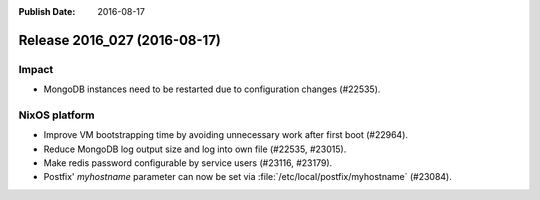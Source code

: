 :Publish Date: 2016-08-17

Release 2016_027 (2016-08-17)
-----------------------------

Impact
^^^^^^

* MongoDB instances need to be restarted due to configuration changes (#22535).


NixOS platform
^^^^^^^^^^^^^^

* Improve VM bootstrapping time by avoiding unnecessary work after first boot
  (#22964).
* Reduce MongoDB log output size and log into own file (#22535, #23015).
* Make redis password configurable by service users (#23116, #23179).
* Postfix' `myhostname` parameter can now be set via
  :file:`/etc/local/postfix/myhostname` (#23084).


.. vim: set spell spelllang=en:
